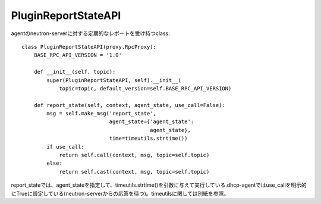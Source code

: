 ==============================
PluginReportStateAPI
==============================

agentのneutron-serverに対する定期的なレポートを受け持つclass::

  class PluginReportStateAPI(proxy.RpcProxy):
      BASE_RPC_API_VERSION = '1.0'
  
      def __init__(self, topic):
          super(PluginReportStateAPI, self).__init__(
              topic=topic, default_version=self.BASE_RPC_API_VERSION)
  
      def report_state(self, context, agent_state, use_call=False):
          msg = self.make_msg('report_state',
                              agent_state={'agent_state':
                                           agent_state},
                              time=timeutils.strtime())
          if use_call:
              return self.call(context, msg, topic=self.topic)
          else:
              return self.cast(context, msg, topic=self.topic)

report_stateでは、agent_stateを指定して、timeutils.strtime()を引数に与えて実行している.dhcp-agentではuse_callを明示的にTrueに設定している(neutron-serverからの応答を待つ)。timeutilsに関しては別紙を参照。

